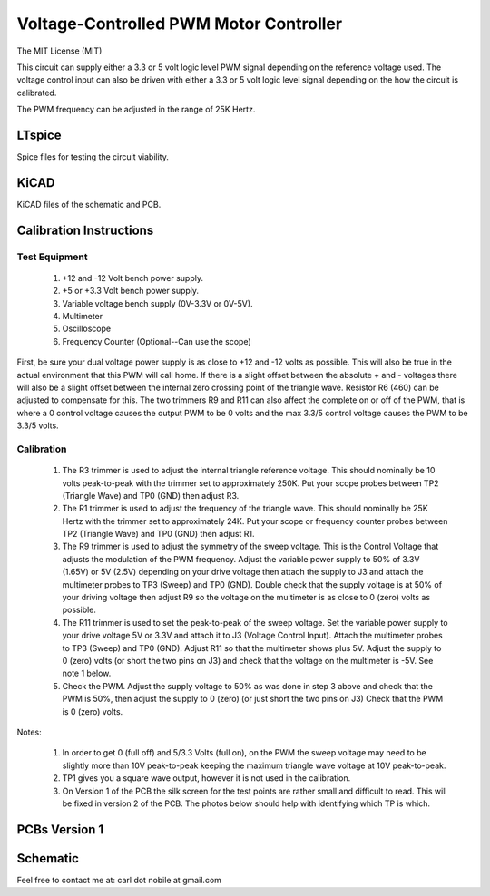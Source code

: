 ***************************************
Voltage-Controlled PWM Motor Controller
***************************************
The MIT License (MIT)

This circuit can supply either a 3.3 or 5 volt logic level PWM signal
depending on the reference voltage used. The voltage control input can also
be driven with either a 3.3 or 5 volt logic level signal depending on the
how the circuit is calibrated.

The PWM frequency can be adjusted in the range of 25K Hertz.

=======
LTspice
=======

Spice files for testing the circuit viability.

=====
KiCAD
=====

KiCAD files of the schematic and PCB.

========================
Calibration Instructions
========================

Test Equipment
--------------

  1. +12 and -12 Volt bench power supply.
  2. +5 or +3.3 Volt bench power supply.
  3. Variable voltage bench supply (0V-3.3V or 0V-5V).
  4. Multimeter
  5. Oscilloscope
  6. Frequency Counter (Optional--Can use the scope)

First, be sure your dual voltage power supply is as close to +12 and -12 volts
as possible. This will also be true in the actual environment that this PWM
will call home. If there is a slight offset between the absolute + and -
voltages there will also be a slight offset between the internal zero crossing
point of the triangle wave. Resistor R6 (460) can be adjusted to compensate for
this. The two trimmers R9 and R11 can also affect the complete on or off of the
PWM, that is where a 0 control voltage causes the output PWM to be 0 volts and
the max 3.3/5 control voltage causes the PWM to be 3.3/5 volts.

Calibration
-----------

  1. The R3 trimmer is used to adjust the internal triangle reference voltage.
     This should nominally be 10 volts peak-to-peak with the trimmer set to
     approximately 250K. Put your scope probes between TP2 (Triangle Wave) and
     TP0 (GND) then adjust R3.
  2. The R1 trimmer is used to adjust the frequency of the triangle wave. This
     should nominally be 25K Hertz with the trimmer set to approximately 24K.
     Put your scope or frequency counter probes between TP2 (Triangle Wave)
     and TP0 (GND) then adjust R1.
  3. The R9 trimmer is used to adjust the symmetry of the sweep voltage. This
     is the Control Voltage that adjusts the modulation of the PWM frequency.
     Adjust the variable power supply to 50% of 3.3V (1.65V) or 5V (2.5V)
     depending on your drive voltage then attach the supply to J3 and attach
     the multimeter probes to TP3 (Sweep) and TP0 (GND). Double check that the
     supply voltage is at 50% of your driving voltage then adjust R9 so the
     voltage on the multimeter is as close to 0 (zero) volts as possible.
  4. The R11 trimmer is used to set the peak-to-peak of the sweep voltage. Set
     the variable power supply to your drive voltage 5V or 3.3V and attach it
     to J3 (Voltage Control Input). Attach the multimeter probes to TP3 (Sweep)
     and TP0 (GND). Adjust R11 so that the multimeter shows plus 5V. Adjust the
     supply to 0 (zero) volts (or short the two pins on J3) and check that the
     voltage on the multimeter is -5V. See note 1 below.
  5. Check the PWM. Adjust the supply voltage to 50% as was done in step 3
     above and check that the PWM is 50%, then adjust the supply to 0 (zero)
     (or just short the two pins on J3) Check that the PWM is 0 (zero) volts.

Notes:

  1. In order to get 0 (full off) and 5/3.3 Volts (full on), on the PWM the
     sweep voltage may need to be slightly more than 10V peak-to-peak keeping
     the maximum triangle wave voltage at 10V peak-to-peak.
  2. TP1 gives you a square wave output, however it is not used in the
     calibration.
  3. On Version 1 of the PCB the silk screen for the test points are rather
     small and difficult to read. This will be fixed in version 2 of the PCB.
     The photos below should help with identifying which TP is which.

==============
PCBs Version 1
==============

.. image:: images/VoltageControlledPWM-V1.0-front.jpg
  :width: 400
  :alt: Circuit board frontside image

.. image:: images/VoltageControlledPWM-V1.0-back.jpg
  :width: 400
  :alt: Circuit board backside image

=========
Schematic
=========

.. image:: images/VoltageControlledPWM-V1.0.png
  :width: 400
  :alt: Schematic

Feel free to contact me at: carl dot nobile at gmail.com
